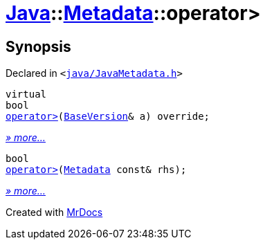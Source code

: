 [#Java-Metadata-operator_gt]
= xref:Java.adoc[Java]::xref:Java/Metadata.adoc[Metadata]::operator&gt;
:relfileprefix: ../../
:mrdocs:


== Synopsis

Declared in `&lt;https://github.com/PrismLauncher/PrismLauncher/blob/develop/launcher/java/JavaMetadata.h#L42[java&sol;JavaMetadata&period;h]&gt;`

[source,cpp,subs="verbatim,replacements,macros,-callouts"]
----
virtual
bool
xref:Java/Metadata/operator_gt-0f.adoc[operator&gt;](xref:BaseVersion.adoc[BaseVersion]& a) override;
----

[.small]#xref:Java/Metadata/operator_gt-0f.adoc[_» more..._]#

[source,cpp,subs="verbatim,replacements,macros,-callouts"]
----
bool
xref:Java/Metadata/operator_gt-0c.adoc[operator&gt;](xref:Java/Metadata.adoc[Metadata] const& rhs);
----

[.small]#xref:Java/Metadata/operator_gt-0c.adoc[_» more..._]#



[.small]#Created with https://www.mrdocs.com[MrDocs]#
